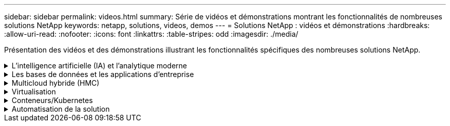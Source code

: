 ---
sidebar: sidebar 
permalink: videos.html 
summary: Série de vidéos et démonstrations montrant les fonctionnalités de nombreuses solutions NetApp 
keywords: netapp, solutions, videos, demos 
---
= Solutions NetApp : vidéos et démonstrations
:hardbreaks:
:allow-uri-read: 
:nofooter: 
:icons: font
:linkattrs: 
:table-stripes: odd
:imagesdir: ./media/


[role="lead"]
Présentation des vidéos et des démonstrations illustrant les fonctionnalités spécifiques des nombreuses solutions NetApp.

.L'intelligence artificielle (IA) et l'analytique moderne
[#ai%collapsible]
====
* link:https://www.youtube.com/playlist?list=PLdXI3bZJEw7nSrRhuolRPYqvSlGLuTOAO["Solutions NetApp d'IA"^]
* link:https://www.youtube.com/playlist?list=PLdXI3bZJEw7n1sWK-QGq4QMI1VBJS-ZZW["MLOps"^]


====
.Les bases de données et les applications d'entreprise
[#db%collapsible]
====
[Souligné]#*vidéos pour la modernisation d'Oracle avec le cloud hybride dans AWS et FSX*#

[cols="5a, 5a, 5a"]
|===


 a| 
.Partie 1 : cas d'utilisation et architecture de la solution
video::oracle-aws-fsx-part1-usecase_callout.mp4[] a| 
.Partie 2a – migration des bases de données depuis les environnements sur site vers AWS grâce à la relocalisation automatisée de l'infrastructure de distribution des données avec une disponibilité maximale
video::oracle-aws-fsx-part2a-migration-pdbrelo_callout.mp4[] a| 
.2b : migration de base de données sur site vers AWS en utilisant la console BlueXP via SnapMirror
video::oracle-aws-fsx-part2b-migration-snapmirror_callout.mp4[]


 a| 
.Partie 3 - Configuration automatisée de la réplication haute disponibilité/reprise après incident des bases de données, basculement, resynchronisation
video::oracle-aws-fsx-part3-hadr_callout.mp4[] a| 
.Partie 4a : clone de base de données pour les opérations de développement/test avec l'interface utilisateur SnapCenter à partir de la copie de secours répliquée
video::oracle-aws-fsx-part4a-snapcenter_callout.mp4[] a| 
.Partie 4b : sauvegarde, restauration de base de données et clonage avec l'interface utilisateur SnapCenter
video::oracle-aws-fsx-part4b-bkup-restore-clone-snapctr_callout.mp4[]


 a| 
.4e partie : sauvegarde de base de données, restauration avec sauvegarde et restauration des applications SaaS BlueXP
video::oracle-aws-fsx-part4c-bkup-restore-snapctrsvc_callout.mp4[] a| 
 a| 

|===
* link:https://tv.netapp.com/detail/video/1670591628570468424/deploy-sql-server-always-on-failover-cluster-over-smb-with-azure-netapp-files["Cluster SQL haute disponibilité sur Azure NetApp Files"^]
* link:https://www.youtube.com/watch?v=krzMWjrrMb0["Clonage de base de données enfichable mutualisé Oracle à l'aide des snapshots de stockage"^]
* link:https://www.youtube.com/watch?v=VcQMJIRzhoY["Déploiement automatisé d'Oracle 19c RAC sur FlexPod avec Ansible"^]


*Étude de cas*

* link:https://customers.netapp.com/en/sap-azure-netapp-files-case-study["SAP sur Azure NetApp Files"^]


====
.Multicloud hybride (HMC)
[#hmc%collapsible]
====
[Souligné]#*vidéos pour AWS/VMC*#

[cols="5a, 5a, 5a"]
|===


 a| 
.Stockage connecté à un invité Windows avec ONTAP FSX utilisant iSCSI
video::vmc_windows_vm_iscsi.mp4[] a| 
.Stockage connecté par un invité Linux avec FSX ONTAP à l'aide de NFS
video::vmc_linux_vm_nfs.mp4[] a| 
.VMware Cloud sur AWS datastore supplémentaire avec Amazon FSX pour NetApp ONTAP
video::FSxN-NFS-Datastore-on-VMC.mp4[]


 a| 
.Économies en termes de coût total de possession de VMware Cloud sur AWS avec Amazon FSX pour NetApp ONTAP
video::FSxN-NFS-Datastore-on-VMC-TCO-calculator.mp4[] a| 
.Déploiement et configuration de VMware HCX pour VMC
video::VMC_HCX_Setup.mp4[] a| 
.Démonstration de VMotion avec VMware HCX pour VMC et FSxN
video::Migration_HCX_VMC_FSxN_VMotion.mp4[]


 a| 
.Démonstration de la migration à froid avec VMware HCX pour VMC et FSxN
video::Migration_HCX_VMC_FSxN_cold_migration.mp4[] a| 
 a| 

|===
[Souligné]#*vidéos pour Azure/AVS*#

[cols="5a, 5a, 5a"]
|===


 a| 
.Solution Azure VMware datastore supplémentaire avec Azure NetApp Files
video::ANF-NFS-datastore-on-AVS.mp4[] a| 
.Solution de reprise après incident Azure VMware avec Cloud Volumes ONTAP, SnapCenter et JetStream
video::AVS-guest-connect-DR-use-case.mp4[] a| 
.Démonstration de la migration à froid avec VMware HCX pour AVS et ANF
video::Migration_HCX_AVS_ANF_ColdMigration.mp4[]


 a| 
.Démonstration de VMotion avec VMware HCX pour AVS et ANF
video::Migration_HCX_AVS_ANF_VMotion.mp4[] a| 
.Démonstration de la migration en bloc avec VMware HCX pour AVS et ANF
video::Migration_HCX_AVS_ANF_Bulk.mp4[] a| 

|===
====
.Virtualisation
[#virtualization%collapsible]
====
* link:virtualization/vsphere_demos_videos.html["Collection de vidéos VMware"]


====
.Conteneurs/Kubernetes
[#containers%collapsible]
====
* link:containers/anthos-with-netapp/a-w-n_videos_and_demos.html["Vidéos NetApp pour Anthos de Google"]
* link:containers/tanzu_with_netapp/vtwn_videos_and_demos.html["Vidéos NetApp avec VMware Tanzu"]
* link:containers/devops_with_netapp/dwn_videos_and_demos.html["Vidéos NetApp pour le DevOps"]
* link:containers/rh-os-n_videos_and_demos.html["Vidéos NetApp avec Red Hat OpenShift"]


====
.Automatisation de la solution
[#automation%collapsible]
====
* link:https://www.youtube.com/watch?v=VcQMJIRzhoY["Déploiement automatisé d'Oracle 19c RAC sur FlexPod avec Ansible"^]


====